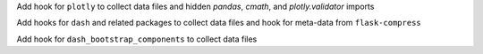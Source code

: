 Add hook for ``plotly`` to collect data files and hidden `pandas`, `cmath`, and `plotly.validator` imports

Add hooks for ``dash`` and related packages to collect data files and hook for meta-data from ``flask-compress``

Add hook for ``dash_bootstrap_components`` to collect data files
